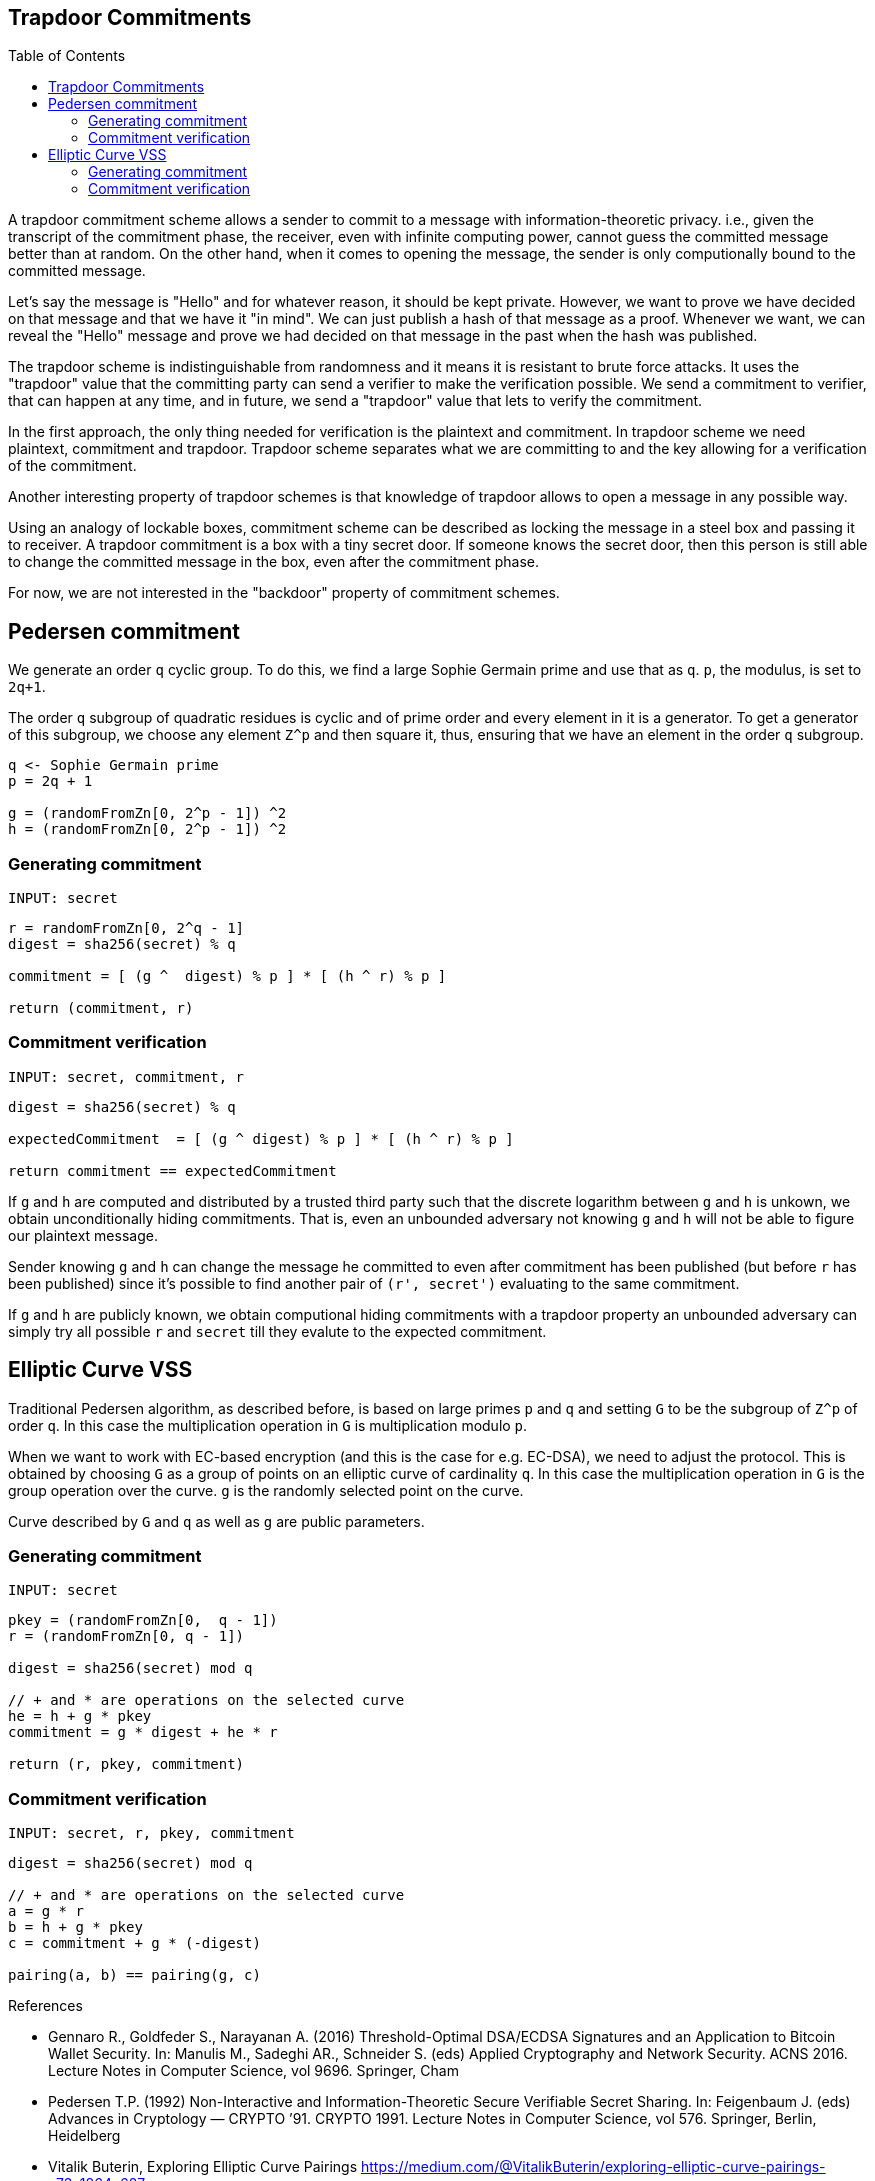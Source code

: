 :toc: macro

== Trapdoor Commitments

toc::[]

A trapdoor commitment scheme allows a sender to commit to a message with 
information-theoretic privacy. i.e., given the transcript of the commitment
phase, the receiver, even with infinite computing power, cannot guess the 
committed message better than at random. On the other hand, when it comes to
opening the message, the sender is only computionally bound to the committed
message. 

Let's say the message is "Hello" and for whatever reason, it should be kept 
private. However, we want to prove we have decided on that message and that 
we have it "in mind". We can just publish a hash of that message as a proof.
Whenever we want, we can reveal the "Hello" message and prove we had decided
on that message in the past when the hash was published. 

The trapdoor scheme is indistinguishable from randomness and it means it is
resistant to brute force attacks. It uses the "trapdoor" value that the 
committing party can send a verifier to make the verification possible.
We send a commitment to verifier, that can happen at any time, and in future, 
we send a "trapdoor" value that lets to verify the commitment. 

In the first approach, the only thing needed for verification is the plaintext 
and commitment. In trapdoor scheme we need plaintext, commitment and trapdoor. 
Trapdoor scheme separates what we are committing to and the key allowing for 
a verification of the commitment.

Another interesting property of trapdoor schemes is that knowledge of trapdoor 
allows to open a message in any possible way. 

Using an analogy of lockable boxes, commitment scheme can be described as 
locking the message in a steel box and passing it to receiver. A trapdoor 
commitment is a box with a tiny secret door. If someone knows the secret door, 
then this person is still able to change the committed message in the box, even 
after the commitment phase. 

For now, we are not interested in the "backdoor" property of commitment schemes.

== Pedersen commitment

We generate an order `q` cyclic group. To do this, we find a large Sophie 
Germain prime and use that as `q`. `p`, the modulus, is set to `2q+1`.

The order `q` subgroup of quadratic residues is cyclic and of prime order 
and every element in it is a generator. To get a generator of this subgroup, 
we choose any element `Z^p` and then square it, thus, ensuring that we have an 
element in the order `q` subgroup.

```
q <- Sophie Germain prime
p = 2q + 1

g = (randomFromZn[0, 2^p - 1]) ^2
h = (randomFromZn[0, 2^p - 1]) ^2
```

=== Generating commitment
`INPUT: secret`

```
r = randomFromZn[0, 2^q - 1]
digest = sha256(secret) % q

commitment = [ (g ^  digest) % p ] * [ (h ^ r) % p ]

return (commitment, r)
```

=== Commitment verification
`INPUT: secret, commitment, r`

```
digest = sha256(secret) % q

expectedCommitment  = [ (g ^ digest) % p ] * [ (h ^ r) % p ]

return commitment == expectedCommitment
```

If `g` and `h` are computed and distributed by a trusted third party such that
the discrete logarithm between `g` and `h` is unkown, we obtain unconditionally
hiding commitments. That is, even an unbounded adversary not knowing `g` and `h` 
will not be able to figure our plaintext message.

Sender knowing `g` and `h` can change the message he committed to
even after commitment has been published (but before `r` has been published) 
since it's possible to find another pair of `(r', secret')` evaluating to the 
same commitment. 

If `g` and `h` are publicly known, we obtain computional hiding commitments with 
a trapdoor property an unbounded adversary can simply try all possible `r` and 
`secret` till they evalute to the expected commitment.

== Elliptic Curve VSS

Traditional Pedersen algorithm, as described before, is based on large primes 
`p` and `q` and setting `G` to be the subgroup of `Z^p` of order `q`. 
In this case the multiplication operation in `G` is multiplication modulo `p`. 

When we want to work with EC-based encryption (and this is the case for 
e.g. EC-DSA), we need to adjust the protocol. This is obtained by choosing `G` 
as a group of points on an elliptic curve of cardinality `q`. In this case the 
multiplication operation in `G` is the group operation over the curve. 
`g` is the randomly selected point on the curve.

Curve described by `G` and `q` as well as `g` are public parameters.

=== Generating commitment
`INPUT: secret`

```
pkey = (randomFromZn[0,  q - 1])
r = (randomFromZn[0, q - 1])

digest = sha256(secret) mod q

// + and * are operations on the selected curve
he = h + g * pkey
commitment = g * digest + he * r

return (r, pkey, commitment)
```

=== Commitment verification
`INPUT: secret, r, pkey, commitment`

```
digest = sha256(secret) mod q

// + and * are operations on the selected curve
a = g * r 
b = h + g * pkey 
c = commitment + g * (-digest) 

pairing(a, b) == pairing(g, c)
```


References

* Gennaro R., Goldfeder S., Narayanan A. (2016) Threshold-Optimal DSA/ECDSA 
Signatures and an Application to Bitcoin Wallet Security. In: Manulis M., 
Sadeghi AR., Schneider S. (eds) Applied Cryptography and Network Security. 
ACNS 2016. Lecture Notes in Computer Science, vol 9696. Springer, Cham

* Pedersen T.P. (1992) Non-Interactive and Information-Theoretic Secure 
Verifiable Secret Sharing. In: Feigenbaum J. (eds) Advances in 
Cryptology — CRYPTO ’91. CRYPTO 1991. Lecture Notes in Computer Science, 
vol 576. Springer, Berlin, Heidelberg

* Vitalik Buterin, Exploring Elliptic Curve Pairings 
https://medium.com/@VitalikButerin/exploring-elliptic-curve-pairings-c73c1864e627
